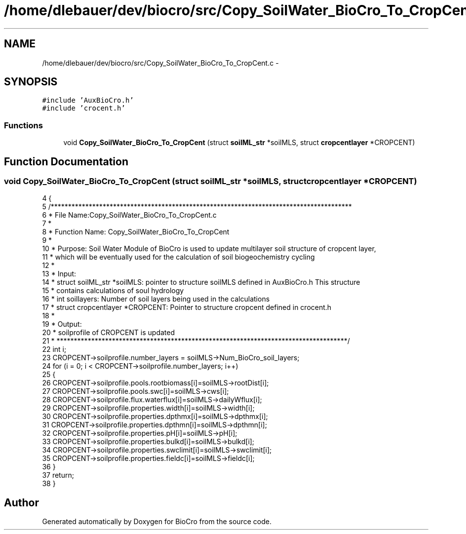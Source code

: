 .TH "/home/dlebauer/dev/biocro/src/Copy_SoilWater_BioCro_To_CropCent.c" 3 "Fri Apr 3 2015" "Version 0.92" "BioCro" \" -*- nroff -*-
.ad l
.nh
.SH NAME
/home/dlebauer/dev/biocro/src/Copy_SoilWater_BioCro_To_CropCent.c \- 
.SH SYNOPSIS
.br
.PP
\fC#include 'AuxBioCro\&.h'\fP
.br
\fC#include 'crocent\&.h'\fP
.br

.SS "Functions"

.in +1c
.ti -1c
.RI "void \fBCopy_SoilWater_BioCro_To_CropCent\fP (struct \fBsoilML_str\fP *soilMLS, struct \fBcropcentlayer\fP *CROPCENT)"
.br
.in -1c
.SH "Function Documentation"
.PP 
.SS "void Copy_SoilWater_BioCro_To_CropCent (struct \fBsoilML_str\fP *soilMLS, struct \fBcropcentlayer\fP *CROPCENT)"

.PP
.nf
4 {
5   /***************************************************************************************
6    * File Name:Copy_SoilWater_BioCro_To_CropCent\&.c
7    * 
8    * Function Name: Copy_SoilWater_BioCro_To_CropCent
9    * 
10    * Purpose: Soil Water Module of BioCro is used to update multilayer soil structure of cropcent layer,
11    *          which will be eventually used for the calculation of soil biogeochemistry cycling
12    * 
13    * Input:
14    * struct soilML_str *soilMLS:  pointer to structure soilMLS defined in AuxBioCro\&.h This structure 
15    *                   contains calculations of soul hydrology 
16    * int soillayers:  Number of soil layers being used in the calculations
17    * struct cropcentlayer *CROPCENT: Pointer to structure cropcent defined in crocent\&.h
18    * 
19    * Output:
20    * soilprofile of CROPCENT is updated
21    * ************************************************************************************/
22     int i;
23      CROPCENT->soilprofile\&.number_layers = soilMLS->Num_BioCro_soil_layers;
24       for (i = 0; i < CROPCENT->soilprofile\&.number_layers; i++)
25         {
26         CROPCENT->soilprofile\&.pools\&.rootbiomass[i]=soilMLS->rootDist[i];
27         CROPCENT->soilprofile\&.pools\&.swc[i]=soilMLS->cws[i];
28         CROPCENT->soilprofile\&.flux\&.waterflux[i]=soilMLS->dailyWflux[i]; 
29         CROPCENT->soilprofile\&.properties\&.width[i]=soilMLS->width[i];
30         CROPCENT->soilprofile\&.properties\&.dpthmx[i]=soilMLS->dpthmx[i];
31         CROPCENT->soilprofile\&.properties\&.dpthmn[i]=soilMLS->dpthmn[i];
32         CROPCENT->soilprofile\&.properties\&.pH[i]=soilMLS->pH[i];
33         CROPCENT->soilprofile\&.properties\&.bulkd[i]=soilMLS->bulkd[i];
34         CROPCENT->soilprofile\&.properties\&.swclimit[i]=soilMLS->swclimit[i];
35         CROPCENT->soilprofile\&.properties\&.fieldc[i]=soilMLS->fieldc[i];
36         }      
37       return;
38 }
.fi
.SH "Author"
.PP 
Generated automatically by Doxygen for BioCro from the source code\&.
